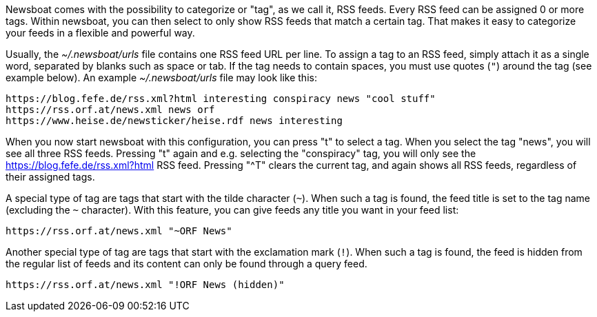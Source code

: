 Newsboat comes with the possibility to categorize or "tag", as we call it,
RSS feeds. Every RSS feed can be assigned 0 or more tags. Within newsboat, you
can then select to only show RSS feeds that match a certain tag. That makes it
easy to categorize your feeds in a flexible and powerful way.

Usually, the _~/.newsboat/urls_ file contains one RSS feed URL per line. To
assign a tag to an RSS feed, simply attach it as a single word, separated by
blanks such as space or tab. If the tag needs to contain spaces, you must use
quotes (`"`) around the tag (see example below). An example _~/.newsboat/urls_
file may look like this:

	https://blog.fefe.de/rss.xml?html interesting conspiracy news "cool stuff"
	https://rss.orf.at/news.xml news orf
	https://www.heise.de/newsticker/heise.rdf news interesting

When you now start newsboat with this configuration, you can press "t" to select
a tag. When you select the tag "news", you will see all three RSS feeds. Pressing
"t" again and e.g. selecting the "conspiracy" tag, you will only see the
https://blog.fefe.de/rss.xml?html RSS feed. Pressing "^T" clears the current tag,
and again shows all RSS feeds, regardless of their assigned tags.

A special type of tag are tags that start with the tilde character (`~`). When such
a tag is found, the feed title is set to the tag name (excluding the `~` character).
With this feature, you can give feeds any title you want in your feed list:

	https://rss.orf.at/news.xml "~ORF News"

Another special type of tag are tags that start with the exclamation mark (`!`). When
such a tag is found, the feed is hidden from the regular list of feeds and its 
content can only be found through a query feed.

	https://rss.orf.at/news.xml "!ORF News (hidden)"

